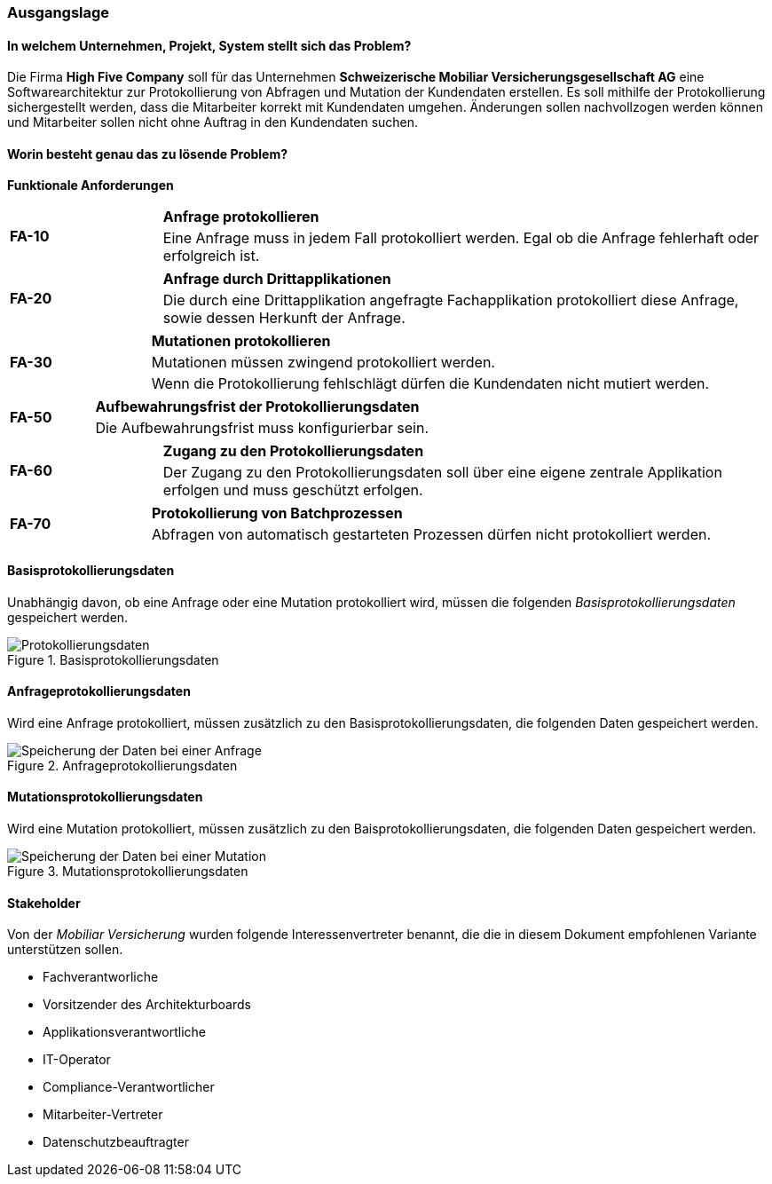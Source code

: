 
=== Ausgangslage

==== In welchem Unternehmen, Projekt, System stellt sich das Problem?
Die Firma *High Five Company* soll für das Unternehmen *Schweizerische Mobiliar Versicherungsgesellschaft AG* eine Softwarearchitektur zur Protokollierung von Abfragen und Mutation der Kundendaten erstellen.
Es soll mithilfe der Protokollierung sichergestellt werden, dass die Mitarbeiter korrekt mit Kundendaten umgehen.
Änderungen sollen nachvollzogen werden können und Mitarbeiter sollen nicht ohne Auftrag in den Kundendaten suchen.

==== Worin besteht genau das zu lösende Problem?


*Funktionale Anforderungen*

[cols="20%,80%"]
|===
1.2+| **FA-10 **
| *Anfrage protokollieren*
| Eine Anfrage muss in jedem Fall protokolliert werden. Egal ob die Anfrage fehlerhaft oder erfolgreich ist.
| Suchresultat wird bei einer erfolglosen Anfrage nicht protokolliert, dafür wird eine Fehlermeldung zurückgemeldet.
|===

[cols="20%,80%"]
|===
1.2+| **FA-20 **
| *Anfrage durch Drittapplikationen*
| Die durch eine Drittapplikation angefragte Fachapplikation protokolliert diese Anfrage, sowie dessen Herkunft der Anfrage.
|===

[cols="20%,80%"]
|===
1.3+| **FA-30 **
| *Mutationen protokollieren*
| Mutationen müssen zwingend protokolliert werden.
| Wenn die Protokollierung fehlschlägt dürfen die Kundendaten nicht mutiert werden.
|===

[cols="20%,80%"]
|===
1.2+| **FA-50 **
| *Aufbewahrungsfrist der Protokollierungsdaten*
| Die Aufbewahrungsfrist muss konfigurierbar sein.
|===

[cols="20%,80%"]
|===
1.2+| **FA-60 **
| *Zugang zu den  Protokollierungsdaten*
| Der Zugang zu den Protokollierungsdaten soll über eine eigene zentrale Applikation erfolgen und muss geschützt erfolgen.
|===

[cols="20%,80%"]
|===
1.2+| **FA-70 **
| *Protokollierung von Batchprozessen*
| Abfragen von automatisch gestarteten Prozessen dürfen nicht protokolliert werden.
|===

==== Basisprotokollierungsdaten

Unabhängig davon, ob eine Anfrage oder eine Mutation protokolliert wird, müssen die folgenden _Basisprotokollierungsdaten_ gespeichert werden.

.Basisprotokollierungsdaten
image::anforderungen_protokollierungsdaten.png["Protokollierungsdaten"]

==== Anfrageprotokollierungsdaten

Wird eine Anfrage protokolliert, müssen zusätzlich zu den Basisprotokollierungsdaten, die folgenden Daten gespeichert werden.

.Anfrageprotokollierungsdaten
image::anforderungen_anfrage.png["Speicherung der Daten bei einer Anfrage "]

==== Mutationsprotokollierungsdaten

Wird eine Mutation protokolliert, müssen zusätzlich zu den Baisprotokollierungsdaten, die folgenden Daten gespeichert werden.

.Mutationsprotokollierungsdaten
image::anforderungen_mutation.png["Speicherung der Daten bei einer Mutation "]

==== Stakeholder

Von der _Mobiliar Versicherung_ wurden folgende Interessenvertreter benannt, die die in diesem Dokument empfohlenen Variante unterstützen sollen.

- Fachverantworliche
- Vorsitzender des Architekturboards
- Applikationsverantwortliche
- IT-Operator
- Compliance-Verantwortlicher
- Mitarbeiter-Vertreter
- Datenschutzbeauftragter